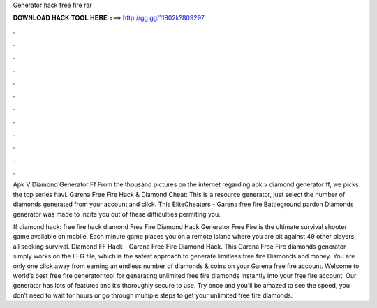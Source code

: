 Generator hack free fire rar



𝐃𝐎𝐖𝐍𝐋𝐎𝐀𝐃 𝐇𝐀𝐂𝐊 𝐓𝐎𝐎𝐋 𝐇𝐄𝐑𝐄 ===> http://gg.gg/11802k?809297



.



.



.



.



.



.



.



.



.



.



.



.

Apk V Diamond Generator Ff From the thousand pictures on the internet regarding apk v diamond generator ff, we picks the top series havi. Garena Free Fire Hack & Diamond Cheat: This is a resource generator, just select the number of diamonds generated from your account and click. This EliteCheaters - Garena free fire Battleground pardon Diamonds generator was made to incite you out of these difficulties permiting you.

ff diamond hack: free fire hack diamond Free Fire Diamond Hack Generator Free Fire is the ultimate survival shooter game available on mobile. Each minute game places you on a remote island where you are pit against 49 other players, all seeking survival. Diamond FF Hack – Garena Free Fire Diamond Hack. This Garena Free Fire diamonds generator simply works on the FFG file, which is the safest approach to generate limitless free fire Diamonds and money. You are only one click away from earning an endless number of diamonds & coins on your Garena free fire account. Welcome to world’s best free fire generator tool for generating unlimited free fire diamonds instantly into your free fire account. Our generator has lots of features and it’s thoroughly secure to use. Try once and you’ll be amazed to see the speed, you don’t need to wait for hours or go through multiple steps to get your unlimited free fire diamonds.
